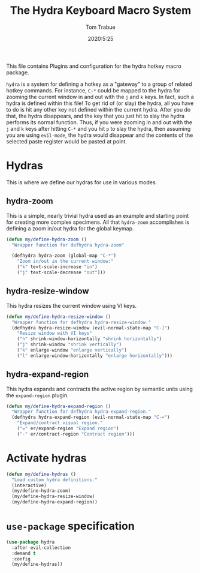 #+title: The Hydra Keyboard Macro System
#+author: Tom Trabue
#+email:  tom.trabue@gmail.com
#+date:   2020:5:25
#+STARTUP: fold

This file contains Plugins and configuration for the hydra hotkey macro package.

=hydra= is a system for defining a hotkey as a "gateway" to a group of related
hotkey commands. For instance, =C-*= could be mapped to the hydra for zooming
the current window in and out with the =j= and =k= keys. In fact, such a hydra
is defined within this file! To get rid of (or slay) the hydra, all you have to
do is hit any other key not defined within the current hydra.  After you do
that, the hydra disappears, and the key that you just hit to slay the hydra
performs its normal function. Thus, if you were zooming in and out with the =j=
and =k= keys after hitting =C-*= and you hit =p= to slay the hydra, then
assuming you are using =evil-mode=, the hydra would disappear and the contents
of the selected paste register would be pasted at point.

* Hydras
  This is where we define our hydras for use in various modes.

** hydra-zoom
   This is a simple, nearly trivial hydra used as an example and starting point
   for creating more complex specimens. All that =hydra-zoom= accomplishes is
   defining a zoom in/out hydra for the global keymap.

   #+begin_src emacs-lisp
     (defun my/define-hydra-zoom ()
       "Wrapper function for defhydra hydra-zoom"

       (defhydra hydra-zoom (global-map "C-*")
         "Zoom in/out in the current window:"
         ("k" text-scale-increase "in")
         ("j" text-scale-decrease "out")))
   #+end_src

** hydra-resize-window
   This hydra resizes the current window using VI keys.

   #+begin_src emacs-lisp
     (defun my/define-hydra-resize-window ()
       "Wrapper function for defhydra hydra-resize-window."
       (defhydra hydra-resize-window (evil-normal-state-map "C-]")
         "Resize window with VI keys"
         ("h" shrink-window-horizontally "shrink horizontally")
         ("j" shrink-window "shrink vertically")
         ("k" enlarge-window "enlarge vertically")
         ("l" enlarge-window-horizontally "enlarge horizontally")))
   #+end_src

** hydra-expand-region
   This hydra expands and contracts the active region by semantic units using
   the =expand-region= plugin.

   #+begin_src emacs-lisp
     (defun my/define-hydra-expand-region ()
       "Wrapper function for defhydra hydra-expand-region."
       (defhydra hydra-expand-region (evil-normal-state-map "C-=")
         "Expand/contract visual region."
         ("=" er/expand-region "Expand region")
         ("-" er/contract-region "Contract region")))
   #+end_src

* Activate hydras
  #+begin_src emacs-lisp
    (defun my/define-hydras ()
      "Load custom hydra definitions."
      (interactive)
      (my/define-hydra-zoom)
      (my/define-hydra-resize-window)
      (my/define-hydra-expand-region))
  #+end_src

* =use-package= specification
  #+begin_src emacs-lisp
    (use-package hydra
      :after evil-collection
      :demand t
      :config
      (my/define-hydras))
  #+end_src

